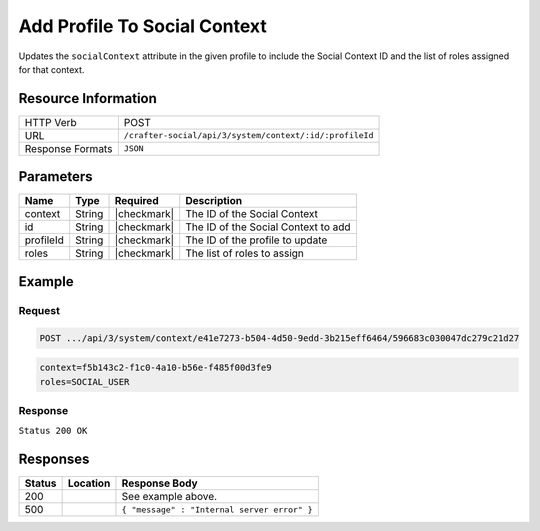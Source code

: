 .. _crafter-social-api-context-add-profile:

=============================
Add Profile To Social Context
=============================

Updates the ``socialContext`` attribute in the given profile to include the Social Context ID and
the list of roles assigned for that context.

--------------------
Resource Information
--------------------

+----------------------------+-------------------------------------------------------------------+
|| HTTP Verb                 || POST                                                             |
+----------------------------+-------------------------------------------------------------------+
|| URL                       || ``/crafter-social/api/3/system/context/:id/:profileId``          |
+----------------------------+-------------------------------------------------------------------+
|| Response Formats          || ``JSON``                                                         |
+----------------------------+-------------------------------------------------------------------+

----------
Parameters
----------

+---------------------+-------------+---------------+--------------------------------------------+
|| Name               || Type       || Required     || Description                               |
+=====================+=============+===============+============================================+
|| context            || String     || |checkmark|  || The ID of the Social Context              |
+---------------------+-------------+---------------+--------------------------------------------+
|| id                 || String     || |checkmark|  || The ID of the Social Context to add       |
+---------------------+-------------+---------------+--------------------------------------------+
|| profileId          || String     || |checkmark|  || The ID of the profile to update           |
+---------------------+-------------+---------------+--------------------------------------------+
|| roles              || String     || |checkmark|  || The list of roles to assign               |
+---------------------+-------------+---------------+--------------------------------------------+

-------
Example
-------

^^^^^^^
Request
^^^^^^^

.. code-block:: none

  POST .../api/3/system/context/e41e7273-b504-4d50-9edd-3b215eff6464/596683c030047dc279c21d27

.. code-block:: guess

  context=f5b143c2-f1c0-4a10-b56e-f485f00d3fe9
  roles=SOCIAL_USER

^^^^^^^^
Response
^^^^^^^^

``Status 200 OK``

.. code-block:: json
  :linenos:

  {
    "username": "john.doe",
    "email": "john.doe@example.com",
    "verified": false,
    "enabled": false,
    "createdOn": "2017-07-12T14:17Z",
    "lastModified": "2017-07-12T14:37Z",
    "tenant": "sample-tenant",
    "roles": [],
    "attributes": {
      "firstName": "John",
      "lastName": "Doe",
      "socialContexts": [
        {
          "roles": [
            "SOCIAL_USER"
          ],
          "name": "site1",
          "id": "e41e7273-b504-4d50-9edd-3b215eff6464"
        }
      ]
    },
    "id": "596683c030047dc279c21d27"
  }

---------
Responses
---------

+---------+--------------------------------+-----------------------------------------------------+
|| Status || Location                      || Response Body                                      |
+=========+================================+=====================================================+
|| 200    ||                               || See example above.                                 |
+---------+--------------------------------+-----------------------------------------------------+
|| 500    ||                               || ``{ "message" : "Internal server error" }``        |
+---------+--------------------------------+-----------------------------------------------------+

